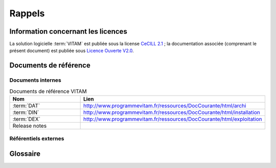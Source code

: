 Rappels
#######

Information concernant les licences
===================================

La solution logicielle :term:`VITAM` est publiée sous la license `CeCILL 2.1 <http://www.cecill.info/licences/Licence_CeCILL_V2.1-fr.html>`_ ; la documentation associée (comprenant le présent document) est publiée sous `Licence Ouverte V2.0 <https://www.etalab.gouv.fr/wp-content/uploads/2017/04/ETALAB-Licence-Ouverte-v2.0.pdf>`_.

Documents de référence
======================

Documents internes
------------------

.. csv-table:: Documents de référence VITAM
   :header: "Nom", "Lien"
   :widths: 10, 20

   ":term:`DAT`","http://www.programmevitam.fr/ressources/DocCourante/html/archi"
   ":term:`DIN`","http://www.programmevitam.fr/ressources/DocCourante/html/installation"
   ":term:`DEX`","http://www.programmevitam.fr/ressources/DocCourante/html/exploitation"
   "Release notes",""


Référentiels externes
---------------------

.. liens RGI et RGS en https:// morts (vu le 14 juin),

   Référentiel Général d’Interopérabilité [RGI]
      V1.0 du 12 juin 2009 approuvé par arrêté du Premier ministre du 9 novembre 2009

      Règles d’interopérabilité (format, protocoles, encodages, etc.) rentrant dans le champ d’application de l’ordonnance n°2005-1516 du 8 décembre 2005 relative aux échanges électroniques entre les usagers et les autorités administratives et entre les autorités administratives.

      http://references.modernisation.gouv.fr/interoperabilite


   Référentiel Général de Sécurité [RGS]
      V2.0 du 13 juin 2014 approuvé par arrêté du Premier ministre du 13 juin 2014

      Le RGS précise les règles de sécurité s’imposant aux autorités administratives dans la sécurisation de leur SI et notamment sur les dispositifs de sécurité relatifs aux mécanismes cryptographiques et à l’utilisation de certificats électroniques et contremarques de temps. Le RGS propose également des bonnes pratiques en matière de SSI.
      Le RGS découle de l’application de l’ordonnance n°2005-1516 du 8 décembre 2005 relative aux échanges électroniques entre les usagers et les autorités administratives et entre les autorités administratives.

      http://references.modernisation.gouv.fr/securite


   Norme OAIS (ISO 14721:2012 – 1 septembre 2012)
      Systèmes de transfert desinformations et données spatiales -- Système ouvert d'archivage d'information (SOAI) - Modèle de référence


   Standard d’échange de données pour l’archivage (SEDA)
      Transfert, communication, élimination, restitution, modification – Version 1.0 – Septembre 2012

      Cadre normatif pour les différents échanges d’informations entre les services d’archives publics et leurs partenaires : entités productrices des archives, entités gestionnaires, entités de contrôle des processus, et enfin entités qui utilisent ces archives. Il concerne également les échanges entre plusieurs services d’archives (services publics d'archives, prestataires d'archivage, archivage intermédiaire, archivage définitif).

      http://www.archivesdefrance.culture.gouv.fr/seda/


Glossaire
=========

.. glossary::

   API
      Application Programming Interface

   BDD
      Base De Données

   COTS
      Component Off The Shelves ; il s'agit d'un composant "sur étagère", non développé par le projet :term:`VITAM`, mais intégré à partir d'un binaire externe. Par exemple : MongoDB, ElasticSearch.

   DAT
      Dossier d'Architecture Technique

   DEX
      Dossier d'EXploitation

   DIN
      Dossier d'Installation

   DNSSEC
      `Domain Name System Security Extensions` est un protocole standardisé par l'IETF permettant de résoudre certains problèmes de sécurité liés au protocole DNS. Les spécifications sont publiées dans la RFC 4033 et les suivantes (une version antérieure de DNSSEC n'a eu aucun succès). `Définition DNSSEC <https://fr.wikipedia.org/wiki/Domain_Name_System_Security_Extensions>`_

   DUA
     Durée d'Utilité Administrative

   IHM
     Interface Homme Machine

   JRE
      Java Runtime Environment ; il s'agit de la machine virtuelle Java permettant d'y exécuter les programmes compilés pour.

   JVM
      Java Virtual Machine ; Cf. :term:`JRE`

   MitM
      L'attaque de l'homme du milieu (HDM) ou `man-in-the-middle attack` (MITM) est une attaque qui a pour but d'intercepter les communications entre deux parties, sans que ni l'une ni l'autre ne puisse se douter que le canal de communication entre elles a été compromis. Le canal le plus courant est une connexion à Internet de l'internaute lambda. L'attaquant doit d'abord être capable d'observer et d'intercepter les messages d'une victime à l'autre. L'attaque « homme du milieu » est particulièrement applicable dans la méthode d'échange de clés Diffie-Hellman, quand cet échange est utilisé sans authentification. Avec authentification, Diffie-Hellman est en revanche invulnérable aux écoutes du canal, et est d'ailleurs conçu pour cela. `Explication <https://fr.wikipedia.org/wiki/Attaque_de_l'homme_du_milieu>`_

   NoSQL
      Base de données non-basée sur un paradigme classique des bases relationnelles. `Définition NoSQL <https://fr.wikipedia.org/wiki/NoSQL>`_

   OAIS
      `Open Archival Information System`, acronyme anglais pour Systèmes de transfert des informations et données spatiales -- Système ouvert d'archivage d'information (SOAI) - Modèle de référence.

   PDMA
      Perte de Données Maximale Admissible ; il s'agit du pourcentage de données stockées dans le système qu'il est acceptable de perdre lors d'un incident de production.

   PKI
      Une infrastructure à clés publiques (ICP) ou infrastructure de gestion de clés (IGC) ou encore Public Key Infrastructure (PKI), est un ensemble de composants physiques (des ordinateurs, des équipements cryptographiques logiciels ou matériel type HSM ou encore des cartes à puces), de procédures humaines (vérifications, validation) et de logiciels (système et application) en vue de gérer le cycle de vie des certificats numériques ou certificats électroniques. `Définition PKI <https://fr.wikipedia.org/wiki/Infrastructure_%C3%A0_cl%C3%A9s_publiques>`_

   REST
      REpresentational State Transfer : type d'architecture d'échanges. Appliqué aux services web, en se basant sur les appels http standard, il permet de fournir des API dites "RESTful" qui présentent un certain nombre d'avantages en termes d'indépendance, d'universalité, de maintenabilité et de gestion de charge. `Définition REST <https://fr.wikipedia.org/wiki/Representational_state_transfer>`_

   RPM
      Red Hat Package Manager ; il s'agit du format de packets logiciels nativement utilisé par les distributions CentOS (entre autres)

   SAE
      Système d'Archivage Électronique

   SEDA
      Standard d'Échange de Données pour l'Archivage

   SIA
      Système d'Informations Archivistique

   TNR
      Tests de Non-Régression

   VITAM
      Valeurs Immatérielles Transférées aux Archives pour Mémoire
